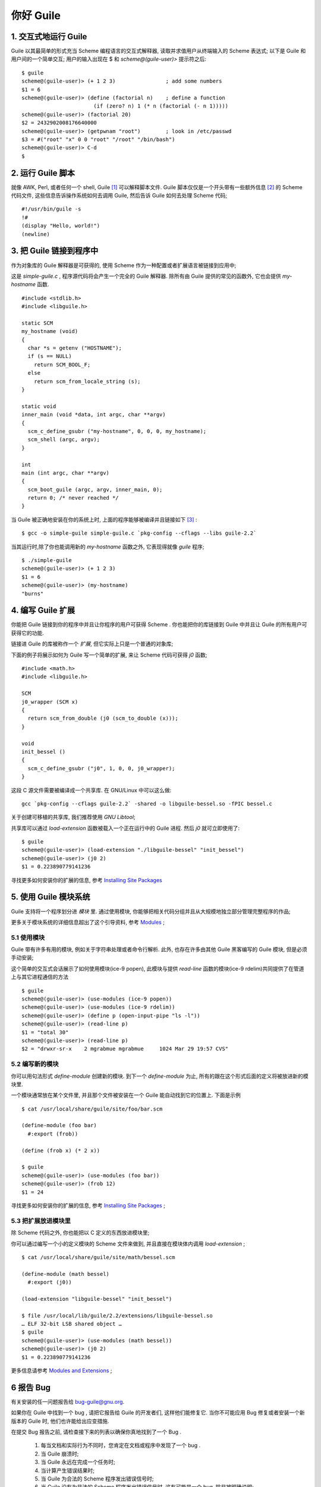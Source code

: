 你好 Guile
======================================================================

1. 交互式地运行 Guile
------------------------------------------------------------

Guile 以其最简单的形式充当 Scheme 编程语言的交互式解释器,
读取并求值用户从终端输入的 Scheme 表达式;
以下是 Guile 和用户间的一个简单交互;
用户的输入出现在 $ 和 *scheme@(guile-user)>* 提示符之后:

::

  $ guile
  scheme@(guile-user)> (+ 1 2 3)                ; add some numbers
  $1 = 6
  scheme@(guile-user)> (define (factorial n)    ; define a function
                         (if (zero? n) 1 (* n (factorial (- n 1)))))
  scheme@(guile-user)> (factorial 20)
  $2 = 2432902008176640000
  scheme@(guile-user)> (getpwnam "root")        ; look in /etc/passwd
  $3 = #("root" "x" 0 0 "root" "/root" "/bin/bash")
  scheme@(guile-user)> C-d
  $


2. 运行 Guile 脚本
------------------------------------------------------------

就像 AWK, Perl, 或者任何一个 shell, Guile [#guile]_  可以解释脚本文件.
Guile 脚本仅仅是一个开头带有一些额外信息 [#extra_info]_ 的 Scheme 代码文件,
这些信息告诉操作系统如何去调用 Guile,
然后告诉 Guile 如何去处理 Scheme 代码;

::

   #!/usr/bin/guile -s
   !#
   (display "Hello, world!")
   (newline)

3. 把 Guile 链接到程序中
------------------------------------------------------------

作为对象库的 Guile 解释器是可获得的,
使用 Scheme 作为一种配置或者扩展语言被链接到应用中;

这是 *simple-guile.c* , 程序源代码将会产生一个完全的 Guile 解释器.
除所有由 Guile 提供的常见的函数外, 它也会提供 *my-hostname* 函数.

::

   #include <stdlib.h>
   #include <libguile.h>
   
   static SCM
   my_hostname (void)
   {
     char *s = getenv ("HOSTNAME");
     if (s == NULL)
       return SCM_BOOL_F;
     else
       return scm_from_locale_string (s);
   }

   static void
   inner_main (void *data, int argc, char **argv)
   {
     scm_c_define_gsubr ("my-hostname", 0, 0, 0, my_hostname);
     scm_shell (argc, argv);
   }
   
   int
   main (int argc, char **argv)
   {
     scm_boot_guile (argc, argv, inner_main, 0);
     return 0; /* never reached */
   }

当 Guile 被正确地安装在你的系统上时, 上面的程序能够被编译并且链接如下 [#link]_ :

::

   $ gcc -o simple-guile simple-guile.c `pkg-config --cflags --libs guile-2.2`

当其运行时,除了你也能调用新的 *my-hostname* 函数之外, 它表现得就像 *guile* 程序;

::

   $ ./simple-guile
   scheme@(guile-user)> (+ 1 2 3)
   $1 = 6
   scheme@(guile-user)> (my-hostname)
   "burns"

4. 编写 Guile 扩展
------------------------------------------------------------

你能把 Guile 链接到你的程序中并且让你程序的用户可获得 Scheme .
你也能把你的库链接到 Guile 中并且让 Guile 的所有用户可获得它的功能.

链接进 Guile 的库被称作一个 *扩展*, 但它实际上只是一个普通的对象库;

下面的例子将展示如何为 Guile 写一个简单的扩展,
来让 Scheme 代码可获得 *j0* 函数; ::

  #include <math.h>
  #include <libguile.h>

  SCM
  j0_wrapper (SCM x)
  {
    return scm_from_double (j0 (scm_to_double (x)));
  }

  void
  init_bessel ()
  {
    scm_c_define_gsubr ("j0", 1, 0, 0, j0_wrapper);
  }

这段 C 源文件需要被编译成一个共享库. 在 GNU/Linux 中可以这么做: ::

  gcc `pkg-config --cflags guile-2.2` -shared -o libguile-bessel.so -fPIC bessel.c

关于创建可移植的共享库, 我们推荐使用 *GNU Libtool*;

共享库可以通过 *load-extension* 函数被载入一个正在运行中的 Guile 进程.
然后 *j0* 就可立即使用了: ::

  $ guile
  scheme@(guile-user)> (load-extension "./libguile-bessel" "init_bessel")
  scheme@(guile-user)> (j0 2)
  $1 = 0.223890779141236

寻找更多如何安装你的扩展的信息, 参考 `Installing Site Packages`_

5. 使用 Guile 模块系统
------------------------------------------------------------

Guile 支持将一个程序划分进 *模块* 里.
通过使用模块, 你能够把相关代码分组并且从大规模地独立部分管理完整程序的作品;

更多关于模块系统的详细信息超出了这个引导资料, 参考 Modules_ ;

5.1 使用模块
++++++++++++++++++++++++++++++++++++++++++++++++++

Guile 带有许多有用的模块, 例如关于字符串处理或者命令行解析.
此外, 也存在许多由其他 Guile 黑客编写的 Guile 模块,
但是必须手动安装;

这个简单的交互式会话展示了如何使用模块(ice-9 popen),
此模块与提供 *read-line* 函数的模块(ice-9 rdelim)共同提供了在管道上与其它进程通信的方法
::

   $ guile
   scheme@(guile-user)> (use-modules (ice-9 popen))
   scheme@(guile-user)> (use-modules (ice-9 rdelim))
   scheme@(guile-user)> (define p (open-input-pipe "ls -l"))
   scheme@(guile-user)> (read-line p)
   $1 = "total 30"
   scheme@(guile-user)> (read-line p)
   $2 = "drwxr-sr-x    2 mgrabmue mgrabmue     1024 Mar 29 19:57 CVS"

5.2 编写新的模块
++++++++++++++++++++++++++++++++++++++++++++++++++

你可以用句法形式 *define-module* 创建新的模块.
到下一个 *define-module* 为止, 所有的跟在这个形式后面的定义将被放进新的模块里.

一个模块通常放在某个文件里, 并且那个文件被安装在一个 Guile 能自动找到它的位置上.
下面是示例 ::

  $ cat /usr/local/share/guile/site/foo/bar.scm

  (define-module (foo bar)
    #:export (frob))

  (define (frob x) (* 2 x))

  $ guile
  scheme@(guile-user)> (use-modules (foo bar))
  scheme@(guile-user)> (frob 12)
  $1 = 24

寻找更多如何安装你的扩展的信息, 参考 `Installing Site Packages`_ ;

5.3 把扩展放进模块里
++++++++++++++++++++++++++++++++++++++++++++++++++

除 Scheme 代码之外, 你也能把以 C 定义的东西放进模块里;

你可以通过编写一个小的定义模块的 Scheme 文件来做到,
并且直接在模块体内调用 *load-extension* ; ::

  $ cat /usr/local/share/guile/site/math/bessel.scm

  (define-module (math bessel)
    #:export (j0))

  (load-extension "libguile-bessel" "init_bessel")
  
  $ file /usr/local/lib/guile/2.2/extensions/libguile-bessel.so
  … ELF 32-bit LSB shared object …
  $ guile
  scheme@(guile-user)> (use-modules (math bessel))
  scheme@(guile-user)> (j0 2)
  $1 = 0.223890779141236

更多信息请参考 `Modules and Extensions`_ ;

6 报告 Bug
------------------------------------------------------------

有关安装的任一问题报告给 bug-guile@gnu.org.

如果你在 Guile 中找到一个 bug , 请把它报告给 Guile 的开发者们, 这样他们能修复它.
当你不可能应用 Bug 修复或者安装一个新版本的 Guile 时, 他们也许能给出应变措施.

在提交 Bug 报告之前, 请检查接下来的列表以确保你真地找到了一个 Bug .

  #. 每当文档和实际行为不同时，您肯定在文档或程序中发现了一个 bug .
  #. 当 Guile 崩溃时;
  #. 当 Guile 永远在完成一个任务时;
  #. 当计算产生错误结果时;
  #. 当 Guile 为合法的 Scheme 程序发出错误信号时;
  #. 当 Guile 没有为非法的 Scheme 程序发出错误信号时, 这有可能是一个 bug,
     除非被明确说明;
  #. 当文档的某些部分不明确并且甚至在你重新阅读那个部分后仍然让你不能理解,
     这也是 bug [#bug]_ ;

在你报告 bug 之前, 请检查一些你加载到 Guile 里的程序
是否设定了一些可能会影响 Guile 功能的变量, 包括你的 *.guile* 文件;
同时, 看看刚刚启动的没有载入你的 *.guile* 文件的 Guile 是否有问题发生
(带有 *-q* 选项启动 Guile以防止加载那个初始化文件).
如果问题没有发生, 你得报告你加载进 Guile的任何程序的准确内容, 以便复现问题;

当你编写 bug 报告时, 请确保在报告中包含如下信息.
如果你不能弄明白一些项, 也没关系, 但是我们获得的信息越多,
我们能诊断并修复 bug 的可能就越高.

  #. Guile 的版本号. 你可以在你的 shell 上调用 ``guile --version``
     或者在 Guile 内调用 ``(version)``来获取此信息;

  #. 你的机器类型可被 ``config.guess`` shell 脚本确定.
     如果你检查 Guile, 就会发现此文件在 *build-aux* 中;
     此外, 你能从 http://git.savannah.gnu.org/gitweb/?p=config.git;a=blob_plain;f=config.guess;hb=HEAD 获取最新版本 [#config.guess]_. ::

       $ build-aux/config.guess
       x86_64-pc-linux-gnu

  #. 如果你从一个二进制包安装 Guile, 那个包的版本就是.
     在使用 RPM 的系统上, 使用 ``rpm -qa |grep guile``.
     在使用 DPKG 的系统上, ``dpkg -l | grep guile`` .

  #. 如果你自行编译 Guile, 附上你使用的编译配置: ::

       $ ./config.status --config
       '--enable-error-on-warning' '--disable-deprecated'...

  #. 如何复现 bug 的完整描述.

     假设你有一个产生了 bug 的 Scheme 程序, 请把它包含到 bug 报告里.
     如果你的程序太大而无法包含, 请尝试将代码减少到最小的测试用例.

     如果你能在 REPL 上复现你的问题, 那是最好的, 给出你在 REPL 上输入的表达式.

  #. 不正确行为的描述. 例如, "Guile 进程得到一个致命的信号" 或者
     "输出结果如下, 我哪儿想错了".

     假如 bug 的显示是 Guile 的错误消息, 报告错误消息的精确内容很重要,
     并且回溯将显示那个 Scheme 程序如何到达那个错误的.
     可以在 Guile 的调试器里使用 *,backtrace* 命令做到.

如果你的 bug 引起 Guile 崩溃, 来自底层的调试器(如 GDB)的额外信息将很有帮助.
如果你自行编译了 Guile, 你能够在 GDB 下通过 *meta/gdb-uninstalled-guile* 脚本
运行 Guile. 调用包装脚本而不是像平常一样调用 Guile, 键入 *run* 来启动进程,
然后在崩溃发生时 *backtrace*. 把回溯包含在你的报告中.

------------------

.. [#Guile] 像是 "跪了" 的发音, 哈哈!
.. [#Extra_Info] 像是 Bash 脚本的开头有 **#/usr/bin/bash** 一样,
		 但 Guile 脚本有所不同;
.. [#link] 编译需要 *libguile.h* 库, 需要安装 *compat-guile18-devel* ,
	   根据版本不同, 将 18 换成相应版本号;
	   编译时需要 *--libs guile-2.2* 也要需要换成相应版本号, 如 1.8;
.. [#bug] 写这文档的人真有趣;
.. [#config.guess] 直接 wget 下载, 下载完改名, 或者直接重命名下载,
		   不要直接复制粘贴到 VIM 或 Emacs 中, 会出问题;

.. _`Installing Site Packages`: https://www.gnu.org/software/guile/docs/docs-2.0/guile-ref/Installing-Site-Packages.html#Installing-Site-Packages

.. _Modules: https://www.gnu.org/software/guile/docs/docs-2.0/guile-ref/Modules.html#Modules

.. _`Modules and Extensions`: https://www.gnu.org/software/guile/docs/docs-2.0/guile-ref/Modules-and-Extensions.html#Modules-and-Extensions
